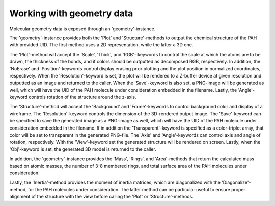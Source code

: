 
Working with geometry data
=============================

Molecular geometry data is exposed through an 'geometry'-instance.

.. tabs::

    .. code-tab:: idl

        uids = pahdb->Search("c<=20 neutral n=2 neutral")

        geometry = pahdb->getGeometryByUID(uids)

    .. code-tab:: python

        uids = pahdb.search("c<=20 neutral n=2 neutral")

        geometry = pahdb.getgeometrybyuid(uids)

The 'geometry'-instance provides both the 'Plot' and
'Structure'-methods to output the chemical structure of the PAH with
provided UID. The first method uses a 2D representation, while the
latter a 3D one.

.. tabs::

    .. code-tab:: idl

        ;; UID 18 = coronene (C24H12)

        void = geometry->Plot(18)

        img = geometry->Structure(18)

    .. code-tab:: python

        # UID 18 = coronene (C24H12)

        geometry.plot(18)

        img = geometry.structure(18)

The 'Plot'-method will accept the 'Scale', 'Thick', and 'RGB'- keywords
to control the scale at which the atoms are to be drawn, the thickness
of the bonds, and if colors should be outputted as decomposed RGB,
respectively. In addition, the 'NoErase' and 'Position'-keywords
control display erasing prior plotting and the plot position in
normalized coordinates, respectively. When the 'Resolution'-keyword
is set, the plot will be rendered to a Z-buffer device at given
resolution and outputted as an image and returned to the caller.
When the 'Save'-keyword is also set, a PNG-image will be generated
as well, which will have the UID of the PAH molecule under
consideration embedded in the filename. Lastly, the 'Angle'-keyword
controls rotation of the structure around the z-axis.

.. tabs::

    .. code-tab:: idl

        ;; UID 18 = coronene (C24H12)

        img = geometry->Plot(18, Scale=2.0, Thick=5.0, $
                         Resolution=[1200, 1200], /Save)

    .. code-tab:: python

        # UID 18 = coronene (C24H12)

        img = geometry.plot(18, scale=2.0, thick=5.0, \
                         resolution=(1200, 1200), save=True)

The 'Structure'-method will accept the 'Background' and
'Frame'-keywords to control background color and display of a
wireframe. The 'Resolution'-keyword controls the dimension of the
3D-rendered output image. The 'Save'-keyword can be specified to save
the generated image as a PNG-image as well, which will have the UID of
the PAH molecule under consideration embedded in the filename. If in
addition the 'Transparent'-keyword is specified as a color-triplet
array, that color will be set to transparent in the generated
PNG-file. The 'Axis' and 'Angle'-keywords can control axis and angle
of rotation, respectively. With the 'View'-keyword set the generated
structure will be rendered on screen. Lastly, when the 'Obj'-keyword
is set, the generated 3D model is returned to the caller.

.. tabs::

    .. code-tab:: idl

        ;; UID 18 = coronene (C24H12)

        img = geometry->Structure(18, Background=[0, 255, 0], $
                                      Resolution=[600, 600], $
                                      /Save, Transparent=[0, 255, 0], $
                                      /View)

    .. code-tab:: python

        img = geometry.structure(18, background=(0, 255, 0), \
                                     resolution=(600, 600), \
                                      save=True, transparent=(0, 255, 0), \
                                      view=True)

In addition, the 'geometry'-instance provides the 'Mass', 'Rings', and
'Area'-methods that return the calculated mass based on atomic masses,
the number of 3-8 membered rings, and total surface area of the PAH
molecules under consideration.

.. tabs::

    .. code-tab:: idl

        masses = geometry->Mass()

        rings = geometry->Rings()

        areas = geometry->Area()

    .. code-tab:: python

        masses = geometry.mass()

        rings = geometry.rings()

        areas = geometry.area()

Lastly, the 'Inertia'-method provides the moment of inertia matrices,
which are diagonalized with the 'Diagonalize'-method, for the PAH
molecules under consideration. The latter method can be particular
useful to ensure proper alignment of the structure with the view
before calling the 'Plot' or 'Structure'-methods.

.. tabs::

    .. code-tab:: idl

        matrix = geometry->Inertia()

        geometry->Diagonalize

    .. code-tab:: python

        matrix = geometry.inertia()

        geometry.diagonalize()

